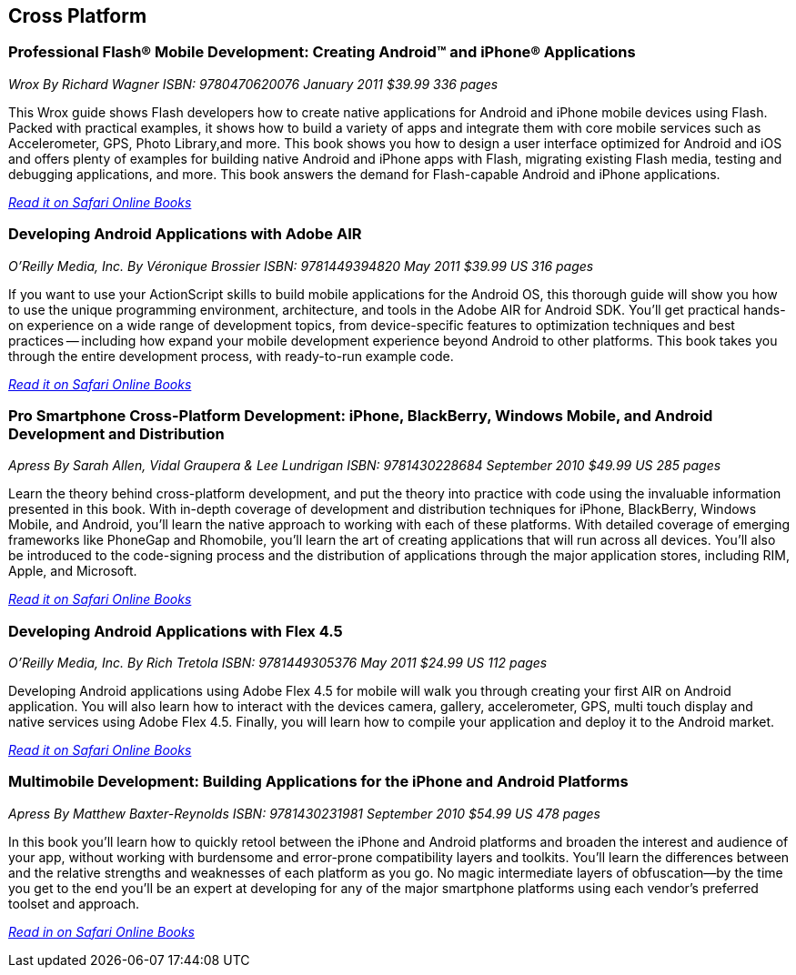 == Cross Platform

=== Professional Flash® Mobile Development: Creating Android™ and iPhone® Applications

_Wrox_
_By Richard Wagner_
_ISBN: 9780470620076_
_January 2011_
_$39.99_
_336 pages_

This Wrox guide shows Flash developers how to create native applications for Android and iPhone mobile devices using Flash. Packed with practical examples, it shows how to build a variety of apps and integrate them with core mobile services such as Accelerometer, GPS, Photo Library,and more. This book shows you how to design a user interface optimized for Android and iOS and offers plenty of examples for building native Android and iPhone apps with Flash, migrating existing Flash media, testing and debugging applications, and more. This book answers the demand for Flash-capable Android and iPhone applications.

_http://my.safaribooksonline.com/book/programming/android/9780470620076?cid=1107-bibilio-android-link[Read it on Safari Online Books]_

=== Developing Android Applications with Adobe AIR

_O'Reilly Media, Inc._
_By Véronique Brossier_
_ISBN: 9781449394820_
_May 2011_
_$39.99 US_
_316 pages_

If you want to use your ActionScript skills to build mobile applications for the Android OS, this thorough guide will show you how to use the unique programming environment, architecture, and tools in the Adobe AIR for Android SDK. You'll get practical hands-on experience on a wide range of development topics, from device-specific features to optimization techniques and best practices -- including how expand your mobile development experience beyond Android to other platforms. This book takes you through the entire development process, with ready-to-run example code.

_http://my.safaribooksonline.com/book/programming/android/9781449398682?cid=1107-bibilio-android-link[Read it on Safari Online Books]_

=== Pro Smartphone Cross-Platform Development: iPhone, BlackBerry, Windows Mobile, and Android Development and Distribution

_Apress_
_By Sarah Allen, Vidal Graupera & Lee Lundrigan_
_ISBN: 9781430228684_
_September 2010_
_$49.99 US_
_285 pages_

Learn the theory behind cross-platform development, and put the theory into practice with code using the invaluable information presented in this book. With in-depth coverage of development and distribution techniques for iPhone, BlackBerry, Windows Mobile, and Android, you'll learn the native approach to working with each of these platforms. With detailed coverage of emerging frameworks like PhoneGap and Rhomobile, you'll learn the art of creating applications that will run across all devices. You'll also be introduced to the code-signing process and the distribution of applications through the major application stores, including RIM, Apple, and Microsoft.

_http://my.safaribooksonline.com/book/programming/android/9781430228684?cid=1107-bibilio-android-link[Read it on Safari Online Books]_

=== Developing Android Applications with Flex 4.5

_O'Reilly Media, Inc._
_By Rich Tretola_
_ISBN: 9781449305376_
_May 2011_
_$24.99 US_
_112 pages_

Developing Android applications using Adobe Flex 4.5 for mobile will walk you through creating your first AIR on Android application. You will also learn how to interact with the devices camera, gallery, accelerometer, GPS, multi touch display and native services using Adobe Flex 4.5. Finally, you will learn how to compile your application and deploy it to the Android market.

_http://my.safaribooksonline.com/book/programming/android/9781449308001?cid=1107-bibilio-android-link[Read it on Safari Online Books]_

=== Multimobile Development: Building Applications for the iPhone and Android Platforms

_Apress_
_By Matthew Baxter-Reynolds_
_ISBN: 9781430231981_
_September 2010_
_$54.99 US_
_478 pages_

In this book you'll learn how to quickly retool between the iPhone and Android platforms and broaden the interest and audience of your app, without working with burdensome and error-prone compatibility layers and toolkits. You’ll learn the differences between and the relative strengths and weaknesses of each platform as you go. No magic intermediate layers of obfuscation—by the time you get to the end you'll be an expert at developing for any of the major smartphone platforms using each vendor's preferred toolset and approach.

_http://my.safaribooksonline.com/book/programming/android/9781430231981?cid=1107-bibilio-android-link[Read in on Safari Online Books]_
